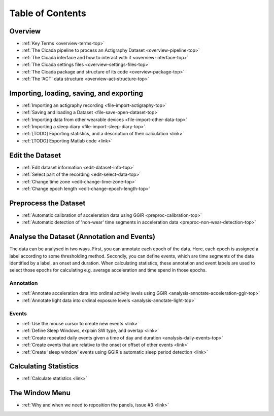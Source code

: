 .. _toc-top:

=================
Table of Contents
=================

.. _toc-overview:

Overview
========
- :ref:`Key Terms <overview-terms-top>`
- :ref:`The Cicada pipeline to process an Actigraphy Dataset <overview-pipeline-top>`
- :ref:`The Cicada interface and how to interact with it <overview-interface-top>`
- :ref:`The Cicada settings files <overview-settings-files-top>`
- :ref:`The Cicada package and structure of its code <overview-package-top>`
- :ref:`The 'ACT' data structure <overview-act-structure-top>`

.. _toc-file:

Importing, loading, saving, and exporting
=========================================
- :ref:`Importing an actigraphy recording <file-import-actigraphy-top>`
- :ref:`Saving and loading a Dataset <file-save-open-dataset-top>`
- :ref:`Importing data from other wearable devices <file-import-other-data-top>`
- :ref:`Importing a sleep diary <file-import-sleep-diary-top>`
- :ref:`[TODO] Exporting statistics, and a description of their calculation <link>`
- :ref:`[TODO] Exporting Matlab code <link>`

.. _toc-edit:

Edit the Dataset
================
- :ref:`Edit dataset information <edit-dataset-info-top>`
- :ref:`Select part of the recording <edit-select-data-top>`
- :ref:`Change time zone <edit-change-time-zone-top>`
- :ref:`Change epoch length <edit-change-epoch-length-top>`

.. _toc-preproc:

Preprocess the Dataset
======================
- :ref:`Automatic calibration of acceleration data using GGIR <preproc-calibration-top>`
- :ref:`Automatic detection of 'non-wear' time segments in acceleration data <preproc-non-wear-detection-top>`

.. _toc-analysis:

Analyse the Dataset (Annotation and Events)
===========================================

The data can be analysed in two ways. First, you can annotate each epoch of the data. Here, each epoch is assigned a label according to some thresholding method. Secondly, you can define events, which are time segments of the data identified by a label, an onset and duration. When calculating statistics, these annotation and event labels are used to select those epochs for calculating e.g. average acceleration and time spend in those epochs.

Annotation
----------
- :ref:`Annotate acceleration data into ordinal activity levels using GGIR <analysis-annotate-acceleration-ggir-top>`
- :ref:`Annotate light data into ordinal exposure levels <analysis-annotate-light-top>`

Events
------
- :ref:`Use the mouse cursor to create new events <link>`
- :ref:`Define Sleep Windows, explain SW type, and overlap <link>`
- :ref:`Create repeated daily events given a time of day and duration <analysis-daily-events-top>`
- :ref:`Create events that are relative to the onset or offset of other events <link>`
- :ref:`Create 'sleep window' events using GGIR's automatic sleep period detection <link>`

.. _toc-stats:

Calculating Statistics
======================
- :ref:`Calculate statistics <link>`

.. _toc-window:

The Window Menu
===============
- :ref:`Why and when we need to reposition the panels, issue #3 <link>`